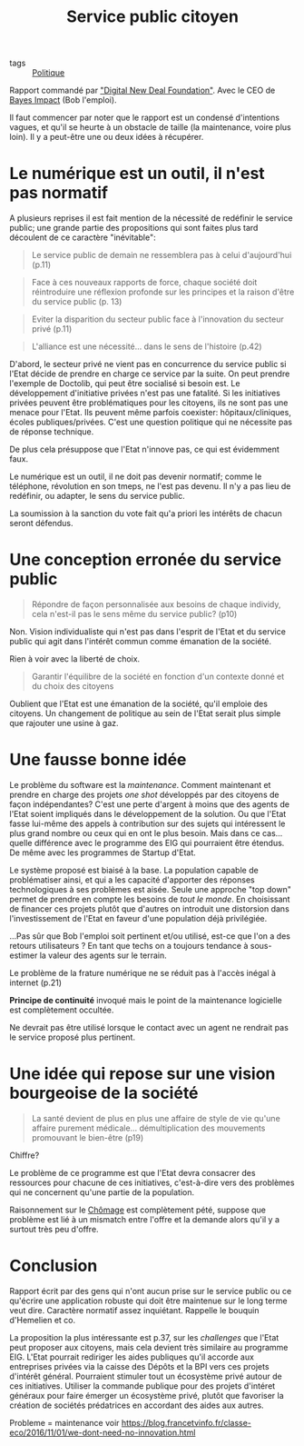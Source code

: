 :PROPERTIES:
:ID:       d3df7965-07d3-46fb-8afe-30681c096f7f
:END:
#+title: Service public citoyen
#+filetags: :inprogress:public:

- tags :: [[id:4c836563-ceff-4001-8bf0-8c8f3b0b64a0][Politique]]

Rapport commandé par [[https://www.thedigitalnewdeal.org/]["Digital New Deal Foundation"]]. Avec le CEO de [[https://www.bayesimpact.org/fr/][Bayes Impact]] (Bob l'emploi).

Il faut commencer par noter que le rapport est un condensé d'intentions vagues, et qu'il se heurte à un obstacle de taille (la maintenance, voire plus loin). Il y a peut-être une ou deux idées à récupérer.

* Le numérique est un outil, il n'est pas normatif

A plusieurs reprises il est fait mention de la nécessité de redéfinir le service public; une grande partie des propositions qui sont faites plus tard découlent de ce caractère "inévitable":

#+begin_quote
Le service public de demain ne ressemblera pas à celui d'aujourd'hui (p.11)
#+end_quote


 #+BEGIN_QUOTE
 Face à ces nouveaux rapports de force, chaque société doit réintroduire une réflexion profonde sur les principes et la raison d'être du service public (p. 13)
 #+END_QUOTE

 #+begin_quote
Eviter la disparition du secteur public face à l'innovation du secteur privé (p.11)
 #+end_quote

 #+begin_quote
L'alliance est une nécessité... dans le sens de l'histoire (p.42)
 #+end_quote


 D'abord, le secteur privé ne vient pas en concurrence du service public si l'Etat décide de prendre en charge ce service par la suite. On peut prendre l'exemple de Doctolib, qui peut être socialisé si besoin est. Le développement d'initiative privées n'est pas une fatalité. Si les initiatives privées peuvent être problématiques pour les citoyens, ils ne sont pas une menace pour l'Etat. Ils peuvent même parfois coexister: hôpitaux/cliniques, écoles publiques/privées. C'est une question politique qui ne nécessite pas de réponse technique.

 De plus cela présuppose que l'Etat n'innove pas, ce qui est évidemment faux.

 Le numérique est un outil, il ne doit pas devenir normatif; comme le téléphone, révolution en son tmeps, ne l'est pas devenu. Il n'y a pas lieu de redéfinir, ou adapter, le sens du service public.

 La soumission à la sanction du vote fait qu'a priori les intérêts de chacun seront défendus.

* Une conception erronée du service public

 #+begin_quote
Répondre de façon personnalisée aux besoins de chaque individy, cela n'est-il pas le sens même du service public? (p10)
 #+end_quote

 Non. Vision individualiste qui n'est pas dans l'esprit de l'Etat et du service public qui agit dans l'intérêt commun comme émanation de la société.

 Rien à voir avec la liberté de choix.

 #+begin_quote
Garantir l'équilibre de la société en fonction d'un contexte donné et du choix des citoyens
 #+end_quote

 Oublient que l'Etat est une émanation de la société, qu'il emploie des citoyens. Un changement de politique au sein de l'Etat serait plus simple que rajouter une usine à gaz.

* Une fausse bonne idée

Le problème du software est la /maintenance/. Comment maintenant et prendre en charge des projets /one shot/ développés par des citoyens de façon indépendantes? C'est une perte d'argent à moins que des agents de l'Etat soient impliqués dans le développement de la solution.
Ou que l'Etat fasse lui-même des appels à contribution sur des sujets qui intéressent le plus grand nombre ou ceux qui en ont le plus besoin. Mais dans ce cas... quelle différence avec le programme des EIG qui pourraient être étendus. De même avec les programmes de Startup d'Etat.

Le système proposé est biaisé à la base. La population capable de problématiser ainsi, et qui a les capacité d'apporter des réponses technologiques à ses problèmes est aisée. Seule une approche "top down" permet de prendre en compte les besoins de /tout le monde/. En choisissant de financer ces projets plutôt que d'autres on introduit une distorsion dans l'investissement de l'Etat en faveur d'une population déjà privilégiée.

...Pas sûr que Bob l'emploi soit pertinent et/ou utilisé, est-ce que l'on a des retours utilisateurs ? En tant que techs on a toujours tendance à sous-estimer la valeur des agents sur le terrain.

Le problème de la frature numérique ne se réduit pas à l'accès inégal à internet (p.21)

*Principe de continuité* invoqué mais le point de la maintenance logicielle est complètement occultée.

Ne devrait pas être utilisé lorsque le contact avec un agent ne rendrait pas le service proposé plus pertinent.

* Une idée qui repose sur une vision bourgeoise de la société

#+begin_quote
La santé devient de plus en plus une affaire de style de vie qu'une affaire purement médicale... démultiplication des mouvements promouvant le bien-être (p19)
#+end_quote

Chiffre?

Le problème de ce programme est que l'Etat devra consacrer des ressources pour chacune de ces initiatives, c'est-à-dire vers des problèmes qui ne concernent qu'une partie de la population.

Raisonnement sur le [[id:b1942533-ba86-4600-a83a-98d860e5bf32][Chômage]] est complètement pété, suppose que problème est lié à un mismatch entre l'offre et la demande alors qu'il y a surtout très peu d'offre.

* Conclusion

Rapport écrit par des gens qui n'ont aucun prise sur le service public ou ce qu'écrire une application robuste qui doit être maintenue sur le long terme veut dire. Caractère normatif assez inquiétant. Rappelle le bouquin d'Hemelien et co.

La proposition la plus intéressante est p.37, sur les /challenges/ que l'Etat peut proposer aux citoyens, mais cela devient très similaire au programme EIG. L'Etat pourrait rediriger les aides publiques qu'il accorde aux entreprises privées via la caisse des Dépôts et la BPI vers ces projets d'intérêt général. Pourraient stimuler tout un écosystème privé autour de ces initiatives. Utiliser la commande publique pour des projets d'intéret généraux pour faire émerger un écosystème privé, plutôt que favoriser la création de sociétés prédatrices en accordant des aides aux autres.

Probleme = maintenance
voir https://blog.francetvinfo.fr/classe-eco/2016/11/01/we-dont-need-no-innovation.html
